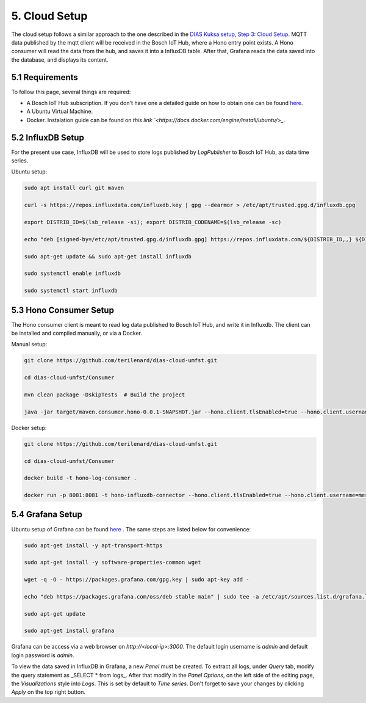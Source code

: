 5. Cloud Setup
==============

The cloud setup follows a similar approach to the one described in the `DIAS Kuksa setup, Step 3: Cloud Setup <https://dias-kuksa-doc.readthedocs.io/en/latest/contents/cloud.html>`_. MQTT data published by the mqtt client will be received in the Bosch IoT Hub, where a Hono entry point exists. A Hono consumer will read the data from the hub, and saves it into a InfluxDB table. After that, Grafana reads the data saved into the database, and displays its content.

5.1 Requirements
----------------

To follow this page, several things are required:

* A Bosch IoT Hub subscription. If you don't have one a detailed guide on how to obtain one can be found `here <https://dias-kuksa-doc.readthedocs.io/en/latest/contents/cloud.html#bosch-iot-hub-as-hono>`_.
* A Ubuntu Virtual Machine.
* Docker. Instalation guide can be found on `this link `<https://docs.docker.com/engine/install/ubuntu/>_`.

5.2 InfluxDB Setup
------------------

For the present use case, InfluxDB will be used to store logs published by *LogPublisher* to Bosch IoT Hub, as data time series. 

Ubuntu setup:

.. code-block:: bash
    
    sudo apt install curl git maven

    curl -s https://repos.influxdata.com/influxdb.key | gpg --dearmor > /etc/apt/trusted.gpg.d/influxdb.gpg

    export DISTRIB_ID=$(lsb_release -si); export DISTRIB_CODENAME=$(lsb_release -sc)
    
    echo "deb [signed-by=/etc/apt/trusted.gpg.d/influxdb.gpg] https://repos.influxdata.com/${DISTRIB_ID,,} ${DISTRIB_CODENAME} stable" > /etc/apt/sources.list.d/influxdb.list

    sudo apt-get update && sudo apt-get install influxdb

    sudo systemctl enable influxdb

    sudo systemctl start influxdb

5.3 Hono Consumer Setup
-----------------------

The Hono consumer client is meant to read log data published to Bosch IoT Hub, and write it in Influxdb. The client can be installed and compiled manually, or via a Docker.

Manual setup:

.. code-block:: bash

    git clone https://github.com/terilenard/dias-cloud-umfst.git 

    cd dias-cloud-umfst/Consumer

    mvn clean package -DskipTests  # Build the project

    java -jar target/maven.consumer.hono-0.0.1-SNAPSHOT.jar --hono.client.tlsEnabled=true --hono.client.username=messaging@<tenant_id> --hono.client.password=<password> --tenant.id=<tenant_id> --device.id=<deviceId> --export.ip=localhost:8086


Docker setup:

.. code-block:: bash

    git clone https://github.com/terilenard/dias-cloud-umfst.git 

    cd dias-cloud-umfst/Consumer

    docker build -t hono-log-consumer .

    docker run -p 8081:8081 -t hono-influxdb-connector --hono.client.tlsEnabled=true --hono.client.username=messaging@t6906174622fXXXXX7d1fefc53459 --hono.client.password=1234 --tenant.id=t6906174622ff488ba9b97d1fefXXXX --device.id=1234 --export.ip=influxdb:8086


5.4 Grafana Setup
-----------------

Ubuntu setup of Grafana can be found `here <https://dias-kuksa-doc.readthedocs.io/en/latest/contents/cloud.html>`_ . The same steps are listed below for convenience:

.. code-block:: bash

    sudo apt-get install -y apt-transport-https
    
    sudo apt-get install -y software-properties-common wget

    wget -q -O - https://packages.grafana.com/gpg.key | sudo apt-key add -

    echo "deb https://packages.grafana.com/oss/deb stable main" | sudo tee -a /etc/apt/sources.list.d/grafana.list

    sudo apt-get update

    sudo apt-get install grafana


Grafana can be access via a web browser on *http://<local-ip>:3000*. The default login username is *admin* and default login password is *admin*.

To view the data saved in InfluxDB in Grafana, a new *Panel* must be created. To extract all logs, under *Query* tab, modify the query statement as _SELECT * from logs_. After that modify in the *Panel Options*, on the left side of the editing page, the *Visualizations* style into *Logs*. This is set by default to *Time series*. Don't forget to save your changes by clicking *Apply* on the top right button.
